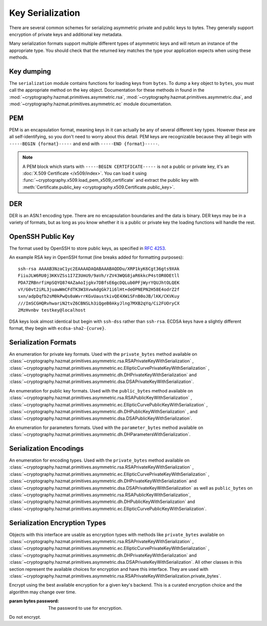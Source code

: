 .. hazmat::

Key Serialization
=================

.. module:: cryptography.hazmat.primitives.serialization

.. testsetup::

    import base64

    pem_data = b"""
    -----BEGIN RSA PRIVATE KEY-----
    MIICXgIBAAKBgQDn09PV9KPE7Q+N5K5UtNLT1DLl8z/pKM2pP5tXqWx2OsEw00lC
    kDHdHESwzS050s/8rtkERKKyusCzCm9+vC1pQzUlmtibfF4PQAQc1pJL6KHqlidg
    Hw49atYmnC25CaeXt65pAYXoIacOZ8k5X7FW3Eagex8nG0iMw4ObOtg6CwIDAQAB
    AoGBAL31l/4YYN1rNrSZLrQgGyUSGsbLxJHEKolFon95R3O1fzoH117gkstQb4TE
    Cwv3jw/JIfBaYUq8tku/AE9D2Jx51x7kYaCuQIMTavKIgkXKfxTQCQDjSEfkvXMW
    4WOIj5sYdSCNbzLbaeFsWG32bSsBTy/sSheDIlCEFnqDuqwBAkEA+wYfJEMDf5nS
    VCQd9VKGM4HVeTWBioaWBFCflFdhc1Vb65dsNDp8iIMZgAHC2LEX5dMUmgqXk7AT
    lwFlIeW4CwJBAOxsSfuIVMuPKyx1xQ6ebpC7zeVxIOdswcM8ain91MSGDdKZw6pF
    ioFh3kUbKHw4yqqHbdRmUDAJ1mcgGJQOxgECQQCmQaGylKfmhWymyd0FtIip6J4I
    z4ViyEznwrZOu6kRiEF/QiUqWmpMx/fFrmTsvC5Fy43jkIxgBsiSxRvEXa+NAkB+
    5m0bhwTEslchKSGZhC6inzuYAQ4BSh4C1mXBnk5bIf0/Ymtk9KiwY8CzZS1o5+7Y
    c5LfI/+8mTss5UxsBDYBAkEA6NqhcsNWndIJZiWUU4u+RjFUQXqH8WCyJmEDCNxs
    7SGRS1DTUGX4Y70m9dQpguy6Zg+gpHC+o+ERZR06uEQr+w==
    -----END RSA PRIVATE KEY-----
    """.strip()
    public_pem_data = b"""
    -----BEGIN PUBLIC KEY-----
    MIGfMA0GCSqGSIb3DQEBAQUAA4GNADCBiQKBgQDn09PV9KPE7Q+N5K5UtNLT1DLl
    8z/pKM2pP5tXqWx2OsEw00lCkDHdHESwzS050s/8rtkERKKyusCzCm9+vC1pQzUl
    mtibfF4PQAQc1pJL6KHqlidgHw49atYmnC25CaeXt65pAYXoIacOZ8k5X7FW3Eag
    ex8nG0iMw4ObOtg6CwIDAQAB
    -----END PUBLIC KEY-----
    """.strip()
    der_data = base64.b64decode(
        b"MIICdwIBADANBgkqhkiG9w0BAQEFAASCAmEwggJdAgEAAoGBALskegl+DrI3Msw5Z63x"
        b"nj1rgoPR0KykwBi+jZgAwHv/B0TJyhy6NuEnaf+x442L7lepOqoWQzlUGXyuaSQU9mT/"
        b"vHTGZ2xM8QJJaccr4eGho0MU9HePyNCFWjWVrGKpwSEAd6CLlzC0Wiy4kC9IoAUoS/IP"
        b"jeyLTQNCddatgcARAgMBAAECgYAA/LlKJgeJUStTcpHgGD6mXjHvnAwWJELQKDP5+tA8"
        b"VAQGwBX1G5qzJDGrPGtHQ7DSqdwF4YFZtgTpZmGq1wsAjz3lv6L4XiVsHiIPtP1B4gMx"
        b"X9ogxcDzVQ7hyezXPioMAcp7Isus9Csn8HhftcL56BRabn6GvWqbIAy6zJcgEQJBAMlZ"
        b"nymKW5/jKth+wkCfqEXlPhGNPO1uq87QZUbYxwdjtSM09J9+HMfH+WXR9ARCOL46DJ0I"
        b"JfyjcdmuDDlh9IkCQQDt76up1Tmc7lkb/89IRBu2MudGJPMEf96VCG11nmcXulyk1OLi"
        b"TXfO62YpxZbgYrvlrNxEYlSG7WQMztBgA51JAkBU2RhyJ+S+drsaaigvlVgSxCyotszi"
        b"/Q0XZMgY18bfPUwanvkqsLkuEv3sw1HB7an9t3aTQdjIIpQad/acw8OJAkEAjvmnCK21"
        b"KgTbjQShtQYgNNLPwImxcjG4OYvP4o6l2k9FHlNCZsQwSymOwWkXKYyK5g+CaKFBs7Zw"
        b"mXWpJxjk6QJBAInqbm1w3yVfGD9I2mMQi/6oDJQP3pdWU4mU4h4sdDyRgTQLpkD4yypg"
        b"jOACt4mTzxifSVT9fT+a79SkT8FFmZE="
    )
    public_der_data = base64.b64decode(
        b"MIGfMA0GCSqGSIb3DQEBAQUAA4GNADCBiQKBgQC7JHoJfg6yNzLMOWet8Z49a4KD0dCs"
        b"pMAYvo2YAMB7/wdEycocujbhJ2n/seONi+5XqTqqFkM5VBl8rmkkFPZk/7x0xmdsTPEC"
        b"SWnHK+HhoaNDFPR3j8jQhVo1laxiqcEhAHegi5cwtFosuJAvSKAFKEvyD43si00DQnXW"
        b"rYHAEQIDAQAB"
    )
    message = b""

    def sign_with_rsa_key(key, message):
        return b""

    def sign_with_dsa_key(key, message):
        return b""

    parameters_pem_data = b"""
    -----BEGIN DH PARAMETERS-----
    MIGHAoGBALsrWt44U1ojqTy88o0wfjysBE51V6Vtarjm2+5BslQK/RtlndHde3gx
    +ccNs+InANszcuJFI8AHt4743kGRzy5XSlul4q4dDJENOHoyqYxueFuFVJELEwLQ
    XrX/McKw+hS6GPVQnw6tZhgGo9apdNdYgeLQeQded8Bum8jqzP3rAgEC
    -----END DH PARAMETERS-----
    """.strip()

    parameters_der_data = base64.b64decode(
        b"MIGHAoGBALsrWt44U1ojqTy88o0wfjysBE51V6Vtarjm2+5BslQK/RtlndHde3gx+ccNs+In"
        b"ANsz\ncuJFI8AHt4743kGRzy5XSlul4q4dDJENOHoyqYxueFuFVJELEwLQXrX/McKw+hS6GP"
        b"VQnw6tZhgG\no9apdNdYgeLQeQded8Bum8jqzP3rAgEC"
    )

There are several common schemes for serializing asymmetric private and public
keys to bytes. They generally support encryption of private keys and additional
key metadata.

Many serialization formats support multiple different types of asymmetric keys
and will return an instance of the appropriate type. You should check that
the returned key matches the type your application expects when using these
methods.

    .. doctest::

        >>> from cryptography.hazmat.backends import default_backend
        >>> from cryptography.hazmat.primitives.asymmetric import dsa, rsa
        >>> from cryptography.hazmat.primitives.serialization import load_pem_private_key
        >>> key = load_pem_private_key(pem_data, password=None, backend=default_backend())
        >>> if isinstance(key, rsa.RSAPrivateKey):
        ...     signature = sign_with_rsa_key(key, message)
        ... elif isinstance(key, dsa.DSAPrivateKey):
        ...     signature = sign_with_dsa_key(key, message)
        ... else:
        ...     raise TypeError

Key dumping
~~~~~~~~~~~

The ``serialization`` module contains functions for loading keys from
``bytes``. To dump a ``key`` object to ``bytes``, you must call the appropriate
method on the key object. Documentation for these methods in found in the
:mod:`~cryptography.hazmat.primitives.asymmetric.rsa`,
:mod:`~cryptography.hazmat.primitives.asymmetric.dsa`, and
:mod:`~cryptography.hazmat.primitives.asymmetric.ec` module documentation.

PEM
~~~

PEM is an encapsulation format, meaning keys in it can actually be any of
several different key types. However these are all self-identifying, so you
don't need to worry about this detail. PEM keys are recognizable because they
all begin with ``-----BEGIN {format}-----`` and end with ``-----END
{format}-----``.

.. note::

    A PEM block which starts with ``-----BEGIN CERTIFICATE-----`` is not a
    public or private key, it's an :doc:`X.509 Certificate </x509/index>`. You
    can load it using :func:`~cryptography.x509.load_pem_x509_certificate` and
    extract the public key with
    :meth:`Certificate.public_key <cryptography.x509.Certificate.public_key>`.

.. function:: load_pem_private_key(data, password, backend)

    .. versionadded:: 0.6

    Deserialize a private key from PEM encoded data to one of the supported
    asymmetric private key types.

    :param bytes data: The PEM encoded key data.

    :param bytes password: The password to use to decrypt the data. Should
        be ``None`` if the private key is not encrypted.

    :param backend: An instance of
        :class:`~cryptography.hazmat.backends.interfaces.PEMSerializationBackend`.

    :returns: One of
        :class:`~cryptography.hazmat.primitives.asymmetric.rsa.RSAPrivateKey`,
        :class:`~cryptography.hazmat.primitives.asymmetric.dsa.DSAPrivateKey`,
        :class:`~cryptography.hazmat.primitives.asymmetric.dh.DHPrivateKey`,
        or
        :class:`~cryptography.hazmat.primitives.asymmetric.ec.EllipticCurvePrivateKey`
        depending on the contents of ``data``.

    :raises ValueError: If the PEM data could not be decrypted or if its
        structure could not be decoded successfully.

    :raises TypeError: If a ``password`` was given and the private key was
        not encrypted. Or if the key was encrypted but no
        password was supplied.

    :raises cryptography.exceptions.UnsupportedAlgorithm: If the serialized key
        is of a type that is not supported by the backend or if the key is
        encrypted with a symmetric cipher that is not supported by the backend.

.. function:: load_pem_public_key(data, backend)

    .. versionadded:: 0.6

    Deserialize a public key from PEM encoded data to one of the supported
    asymmetric public key types. The PEM encoded data is typically a
    ``subjectPublicKeyInfo`` payload as specified in :rfc:`5280`.

    .. doctest::

        >>> from cryptography.hazmat.primitives.serialization import load_pem_public_key
        >>> key = load_pem_public_key(public_pem_data, backend=default_backend())
        >>> isinstance(key, rsa.RSAPublicKey)
        True

    :param bytes data: The PEM encoded key data.

    :param backend: An instance of
        :class:`~cryptography.hazmat.backends.interfaces.PEMSerializationBackend`.


    :returns: One of
        :class:`~cryptography.hazmat.primitives.asymmetric.rsa.RSAPublicKey`,
        :class:`~cryptography.hazmat.primitives.asymmetric.dsa.DSAPublicKey`,
        :class:`~cryptography.hazmat.primitives.asymmetric.dh.DHPublicKey`,
        or
        :class:`~cryptography.hazmat.primitives.asymmetric.ec.EllipticCurvePublicKey`
        depending on the contents of ``data``.

    :raises ValueError: If the PEM data's structure could not be decoded
        successfully.

    :raises cryptography.exceptions.UnsupportedAlgorithm: If the serialized key
        is of a type that is not supported by the backend.

.. function:: load_pem_parameters(data, backend)

    .. versionadded:: 2.0

    Deserialize parameters from PEM encoded data to one of the supported
    asymmetric parameters types.

    .. doctest::

        >>> from cryptography.hazmat.primitives.serialization import load_pem_parameters
        >>> from cryptography.hazmat.primitives.asymmetric import dh
        >>> parameters = load_pem_parameters(parameters_pem_data, backend=default_backend())
        >>> isinstance(parameters, dh.DHParameters)
        True

    :param bytes data: The PEM encoded parameters data.

    :param backend: An instance of
        :class:`~cryptography.hazmat.backends.interfaces.PEMSerializationBackend`.


    :returns: Currently only
        :class:`~cryptography.hazmat.primitives.asymmetric.dh.DHParameters`
        supported.

    :raises ValueError: If the PEM data's structure could not be decoded
        successfully.

    :raises cryptography.exceptions.UnsupportedAlgorithm: If the serialized parameters
        is of a type that is not supported by the backend.

DER
~~~

DER is an ASN.1 encoding type. There are no encapsulation boundaries and the
data is binary. DER keys may be in a variety of formats, but as long as you
know whether it is a public or private key the loading functions will handle
the rest.

.. function:: load_der_private_key(data, password, backend)

    .. versionadded:: 0.8

    Deserialize a private key from DER encoded data to one of the supported
    asymmetric private key types.

    :param bytes data: The DER encoded key data.

    :param bytes password: The password to use to decrypt the data. Should
        be ``None`` if the private key is not encrypted.

    :param backend: An instance of
        :class:`~cryptography.hazmat.backends.interfaces.DERSerializationBackend`.

    :returns: One of
        :class:`~cryptography.hazmat.primitives.asymmetric.rsa.RSAPrivateKey`,
        :class:`~cryptography.hazmat.primitives.asymmetric.dsa.DSAPrivateKey`,
        :class:`~cryptography.hazmat.primitives.asymmetric.dh.DHPrivateKey`,
        or
        :class:`~cryptography.hazmat.primitives.asymmetric.ec.EllipticCurvePrivateKey`
        depending on the contents of ``data``.

    :raises ValueError: If the DER data could not be decrypted or if its
        structure could not be decoded successfully.

    :raises TypeError: If a ``password`` was given and the private key was
        not encrypted. Or if the key was encrypted but no
        password was supplied.

    :raises cryptography.exceptions.UnsupportedAlgorithm: If the serialized key is of a type that
        is not supported by the backend or if the key is encrypted with a
        symmetric cipher that is not supported by the backend.

    .. doctest::

        >>> from cryptography.hazmat.backends import default_backend
        >>> from cryptography.hazmat.primitives.asymmetric import rsa
        >>> from cryptography.hazmat.primitives.serialization import load_der_private_key
        >>> key = load_der_private_key(der_data, password=None, backend=default_backend())
        >>> isinstance(key, rsa.RSAPrivateKey)
        True

.. function:: load_der_public_key(data, backend)

    .. versionadded:: 0.8

    Deserialize a public key from DER encoded data to one of the supported
    asymmetric public key types. The DER encoded data is typically a
    ``subjectPublicKeyInfo`` payload as specified in :rfc:`5280`.

    :param bytes data: The DER encoded key data.

    :param backend: An instance of
        :class:`~cryptography.hazmat.backends.interfaces.DERSerializationBackend`.

    :returns: One of
        :class:`~cryptography.hazmat.primitives.asymmetric.rsa.RSAPublicKey`,
        :class:`~cryptography.hazmat.primitives.asymmetric.dsa.DSAPublicKey`,
        :class:`~cryptography.hazmat.primitives.asymmetric.dh.DHPublicKey`,
        or
        :class:`~cryptography.hazmat.primitives.asymmetric.ec.EllipticCurvePublicKey`
        depending on the contents of ``data``.

    :raises ValueError: If the DER data's structure could not be decoded
        successfully.

    :raises cryptography.exceptions.UnsupportedAlgorithm: If the serialized key is of a type that
        is not supported by the backend.

    .. doctest::

        >>> from cryptography.hazmat.backends import default_backend
        >>> from cryptography.hazmat.primitives.asymmetric import rsa
        >>> from cryptography.hazmat.primitives.serialization import load_der_public_key
        >>> key = load_der_public_key(public_der_data, backend=default_backend())
        >>> isinstance(key, rsa.RSAPublicKey)
        True

.. function:: load_der_parameters(data, backend)

    .. versionadded:: 2.0

    Deserialize parameters from DER encoded data to one of the supported
    asymmetric parameters types.

    :param bytes data: The DER encoded parameters data.

    :param backend: An instance of
        :class:`~cryptography.hazmat.backends.interfaces.DERSerializationBackend`.

    :returns: Currently only
        :class:`~cryptography.hazmat.primitives.asymmetric.dh.DHParameters`
        supported.

    :raises ValueError: If the DER data's structure could not be decoded
        successfully.

    :raises cryptography.exceptions.UnsupportedAlgorithm: If the serialized key is of a type that
        is not supported by the backend.

    .. doctest::

        >>> from cryptography.hazmat.backends import default_backend
        >>> from cryptography.hazmat.primitives.asymmetric import dh
        >>> from cryptography.hazmat.primitives.serialization import load_der_parameters
        >>> parameters = load_der_parameters(parameters_der_data, backend=default_backend())
        >>> isinstance(parameters, dh.DHParameters)
        True


OpenSSH Public Key
~~~~~~~~~~~~~~~~~~

The format used by OpenSSH to store public keys, as specified in :rfc:`4253`.

An example RSA key in OpenSSH format (line breaks added for formatting
purposes)::

    ssh-rsa AAAAB3NzaC1yc2EAAAADAQABAAABAQDDu/XRP1kyK6Cgt36gts9XAk
    FiiuJLW6RU0j3KKVZSs1I7Z3UmU9/9aVh/rZV43WQG8jaR6kkcP4stOR0DEtll
    PDA7ZRBnrfiHpSQYQ874AZaAoIjgkv7DBfsE6gcDQLub0PFjWyrYQUJhtOLQEK
    vY/G0vt2iRL3juawWmCFdTK3W3XvwAdgGk71i6lHt+deOPNEPN2H58E4odrZ2f
    sxn/adpDqfb2sM0kPwQs0aWvrrKGvUaustkivQE4XWiSFnB0oJB/lKK/CKVKuy
    ///ImSCGHQRvhwariN2tvZ6CBNSLh3iQgeB0AkyJlng7MXB2qYq/Ci2FUOryCX
    2MzHvnbv testkey@localhost

DSA keys look almost identical but begin with ``ssh-dss`` rather than
``ssh-rsa``. ECDSA keys have a slightly different format, they begin with
``ecdsa-sha2-{curve}``.

.. function:: load_ssh_public_key(data, backend)

    .. versionadded:: 0.7

    Deserialize a public key from OpenSSH (:rfc:`4253`) encoded data to an
    instance of the public key type for the specified backend.

    .. note::

        Currently Ed25519 keys are not supported.

    :param bytes data: The OpenSSH encoded key data.

    :param backend: A backend which implements
        :class:`~cryptography.hazmat.backends.interfaces.RSABackend`,
        :class:`~cryptography.hazmat.backends.interfaces.DSABackend`, or
        :class:`~cryptography.hazmat.backends.interfaces.EllipticCurveBackend`
        depending on the key's type.

    :returns: One of
        :class:`~cryptography.hazmat.primitives.asymmetric.rsa.RSAPublicKey`,
        :class:`~cryptography.hazmat.primitives.asymmetric.dsa.DSAPublicKey`,
        or
        :class:`~cryptography.hazmat.primitives.asymmetric.ec.EllipticCurvePublicKey`
        depending on the contents of ``data``.

    :raises ValueError: If the OpenSSH data could not be properly decoded or
        if the key is not in the proper format.

    :raises cryptography.exceptions.UnsupportedAlgorithm: If the serialized
        key is of a type that is not supported.

Serialization Formats
~~~~~~~~~~~~~~~~~~~~~

.. class:: PrivateFormat

    .. versionadded:: 0.8

    An enumeration for private key formats. Used with the ``private_bytes``
    method available on
    :class:`~cryptography.hazmat.primitives.asymmetric.rsa.RSAPrivateKeyWithSerialization`
    ,
    :class:`~cryptography.hazmat.primitives.asymmetric.ec.EllipticCurvePrivateKeyWithSerialization`
    , :class:`~cryptography.hazmat.primitives.asymmetric.dh.DHPrivateKeyWithSerialization`
    and
    :class:`~cryptography.hazmat.primitives.asymmetric.dsa.DSAPrivateKeyWithSerialization`.

    .. attribute:: TraditionalOpenSSL

        Frequently known as PKCS#1 format. Still a widely used format, but
        generally considered legacy.

        A PEM encoded RSA key will look like::

            -----BEGIN RSA PRIVATE KEY-----
            ...
            -----END RSA PRIVATE KEY-----

    .. attribute:: PKCS8

        A more modern format for serializing keys which allows for better
        encryption. Choose this unless you have explicit legacy compatibility
        requirements.

        A PEM encoded key will look like::

            -----BEGIN PRIVATE KEY-----
            ...
            -----END PRIVATE KEY-----

.. class:: PublicFormat

    .. versionadded:: 0.8

    An enumeration for public key formats. Used with the ``public_bytes``
    method available on
    :class:`~cryptography.hazmat.primitives.asymmetric.rsa.RSAPublicKeyWithSerialization`
    ,
    :class:`~cryptography.hazmat.primitives.asymmetric.ec.EllipticCurvePublicKeyWithSerialization`
    , :class:`~cryptography.hazmat.primitives.asymmetric.dh.DHPublicKeyWithSerialization`
    , and
    :class:`~cryptography.hazmat.primitives.asymmetric.dsa.DSAPublicKeyWithSerialization`.

    .. attribute:: SubjectPublicKeyInfo

        This is the typical public key format. It consists of an algorithm
        identifier and the public key as a bit string. Choose this unless
        you have specific needs.

        A PEM encoded key will look like::

            -----BEGIN PUBLIC KEY-----
            ...
            -----END PUBLIC KEY-----

    .. attribute:: PKCS1

        Just the public key elements (without the algorithm identifier). This
        format is RSA only, but is used by some older systems.

        A PEM encoded key will look like::

            -----BEGIN RSA PUBLIC KEY-----
            ...
            -----END RSA PUBLIC KEY-----

    .. attribute:: OpenSSH

        .. versionadded:: 1.4

        The public key format used by OpenSSH (e.g. as found in
        ``~/.ssh/id_rsa.pub`` or ``~/.ssh/authorized_keys``).

.. class:: ParameterFormat

    .. versionadded:: 2.0

    An enumeration for parameters formats. Used with the ``parameter_bytes``
    method available on
    :class:`~cryptography.hazmat.primitives.asymmetric.dh.DHParametersWithSerialization`.

    .. attribute:: PKCS3

        ASN1 DH parameters sequence as defined in `PKCS3`_.

Serialization Encodings
~~~~~~~~~~~~~~~~~~~~~~~

.. class:: Encoding

    An enumeration for encoding types. Used with the ``private_bytes`` method
    available on
    :class:`~cryptography.hazmat.primitives.asymmetric.rsa.RSAPrivateKeyWithSerialization`
    ,
    :class:`~cryptography.hazmat.primitives.asymmetric.ec.EllipticCurvePrivateKeyWithSerialization`
    , :class:`~cryptography.hazmat.primitives.asymmetric.dh.DHPrivateKeyWithSerialization`
    and
    :class:`~cryptography.hazmat.primitives.asymmetric.dsa.DSAPrivateKeyWithSerialization`
    as well as ``public_bytes`` on
    :class:`~cryptography.hazmat.primitives.asymmetric.rsa.RSAPublicKeyWithSerialization`,
    :class:`~cryptography.hazmat.primitives.asymmetric.dh.DHPublicKeyWithSerialization`
    and
    :class:`~cryptography.hazmat.primitives.asymmetric.ec.EllipticCurvePublicKeyWithSerialization`.

    .. attribute:: PEM

        .. versionadded:: 0.8

        For PEM format. This is a base64 format with delimiters.

    .. attribute:: DER

        .. versionadded:: 0.9

        For DER format. This is a binary format.

    .. attribute:: OpenSSH

        .. versionadded:: 1.4

        The format used by OpenSSH public keys. This is a text format.


Serialization Encryption Types
~~~~~~~~~~~~~~~~~~~~~~~~~~~~~~

.. class:: KeySerializationEncryption

    Objects with this interface are usable as encryption types with methods
    like ``private_bytes`` available on
    :class:`~cryptography.hazmat.primitives.asymmetric.rsa.RSAPrivateKeyWithSerialization`
    ,
    :class:`~cryptography.hazmat.primitives.asymmetric.ec.EllipticCurvePrivateKeyWithSerialization`
    , :class:`~cryptography.hazmat.primitives.asymmetric.dh.DHPrivateKeyWithSerialization`
    and
    :class:`~cryptography.hazmat.primitives.asymmetric.dsa.DSAPrivateKeyWithSerialization`.
    All other classes in this section represent the available choices for
    encryption and have this interface. They are used with
    :class:`~cryptography.hazmat.primitives.asymmetric.rsa.RSAPrivateKeyWithSerialization.private_bytes`.

.. class:: BestAvailableEncryption(password)

    Encrypt using the best available encryption for a given key's backend.
    This is a curated encryption choice and the algorithm may change over
    time.

    :param bytes password: The password to use for encryption.

.. class:: NoEncryption

    Do not encrypt.


.. _`PKCS3`: https://www.emc.com/emc-plus/rsa-labs/standards-initiatives/pkcs-3-diffie-hellman-key-agreement-standar.htm
